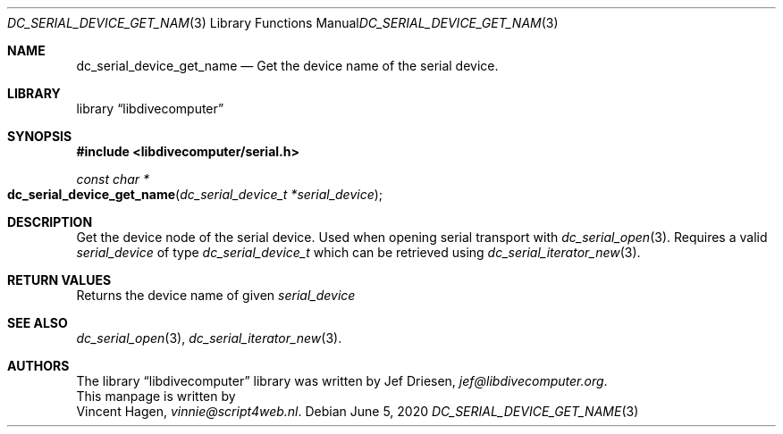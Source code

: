 .\"
.\" libdivecomputer
.\"
.\" Copyright (C) 2020 Vincent Hagen <vinnie@script4web.nl>
.\"
.\" This library is free software; you can redistribute it and/or
.\" modify it under the terms of the GNU Lesser General Public
.\" License as published by the Free Software Foundation; either
.\" version 2.1 of the License, or (at your option) any later version.
.\"
.\" This library is distributed in the hope that it will be useful,
.\" but WITHOUT ANY WARRANTY; without even the implied warranty of
.\" MERCHANTABILITY or FITNESS FOR A PARTICULAR PURPOSE.  See the GNU
.\" Lesser General Public License for more details.
.\"
.\" You should have received a copy of the GNU Lesser General Public
.\" License along with this library; if not, write to the Free Software
.\" Foundation, Inc., 51 Franklin Street, Fifth Floor, Boston,
.\" MA 02110-1301 USA
.\"
.Dd June 5, 2020
.Dt DC_SERIAL_DEVICE_GET_NAME 3
.Os
.Sh NAME
.Nm dc_serial_device_get_name
.Nd Get the device name of the serial device.
.Sh LIBRARY
.Lb libdivecomputer
.Sh SYNOPSIS
.In libdivecomputer/serial.h
.Ft "const char *"
.Fo dc_serial_device_get_name
.Fa "dc_serial_device_t *serial_device"
.Fc
.Sh DESCRIPTION
Get the device node of the serial device. Used when opening serial transport with
.Xr dc_serial_open 3 .
Requires a valid
.Fa serial_device
of type 
.Ft dc_serial_device_t
which can be retrieved using
.Xr dc_serial_iterator_new 3 .
.Sh RETURN VALUES
Returns the device name of given
.Fa serial_device
.Sh SEE ALSO
.Xr dc_serial_open 3 ,
.Xr dc_serial_iterator_new 3 .
.Sh AUTHORS
The
.Lb libdivecomputer
library was written by
.An Jef Driesen ,
.Mt jef@libdivecomputer.org .
.br
This manpage is written by
.An Vincent Hagen ,
.Mt vinnie@script4web.nl .